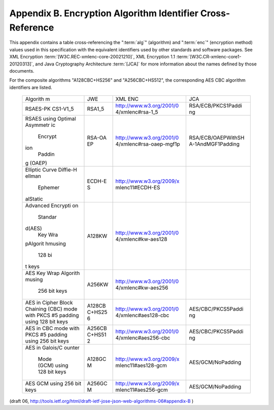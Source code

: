 Appendix B. Encryption Algorithm Identifier Cross-Reference
============================================================================================

This appendix contains a table cross-referencing the ":term:`alg`"
(algorithm) and ":term:`enc`" (encryption method) values used in this
specification with the equivalent identifiers used by other standards
and software packages.  
See XML Encryption :term:`[W3C.REC-xmlenc-core-20021210]`, 
XML Encryption 1.1 :term:`[W3C.CR-xmlenc-core1-20120313]`, and 
Java Cryptography Architecture :term:`[JCA]` 
for more information about the names defined by those
documents.

For the composite algorithms "A128CBC+HS256" and "A256CBC+HS512", the
corresponding AES CBC algorithm identifiers are listed.

   +----------+--------+--------------------------+--------------------+
   | Algorith | JWE    | XML ENC                  | JCA                |
   | m        |        |                          |                    |
   +----------+--------+--------------------------+--------------------+
   | RSAES-PK | RSA1_5 | http://www.w3.org/2001/0 | RSA/ECB/PKCS1Paddi |
   | CS1-V1_5 |        | 4/xmlenc#rsa-1_5         | ng                 |
   +----------+--------+--------------------------+--------------------+
   | RSAES    | RSA-OA | http://www.w3.org/2001/0 | RSA/ECB/OAEPWithSH |
   | using    | EP     | 4/xmlenc#rsa-oaep-mgf1p  | A-1AndMGF1Padding  |
   | Optimal  |        |                          |                    |
   | Asymmetr |        |                          |                    |
   | ic       |        |                          |                    |
   |  Encrypt |        |                          |                    |
   | ion      |        |                          |                    |
   |   Paddin |        |                          |                    |
   | g (OAEP) |        |                          |                    |
   +----------+--------+--------------------------+--------------------+
   | Elliptic | ECDH-E | http://www.w3.org/2009/x |                    |
   | Curve    | S      | mlenc11#ECDH-ES          |                    |
   | Diffie-H |        |                          |                    |
   | ellman   |        |                          |                    |
   |  Ephemer |        |                          |                    |
   | alStatic |        |                          |                    |
   +----------+--------+--------------------------+--------------------+
   | Advanced | A128KW | http://www.w3.org/2001/0 |                    |
   | Encrypti |        | 4/xmlenc#kw-aes128       |                    |
   | on       |        |                          |                    |
   |  Standar |        |                          |                    |
   | d(AES)   |        |                          |                    |
   |  Key Wra |        |                          |                    |
   | pAlgorit |        |                          |                    |
   | hmusing  |        |                          |                    |
   |   128 bi |        |                          |                    |
   | t keys   |        |                          |                    |
   +----------+--------+--------------------------+--------------------+
   | AES Key  | A256KW | http://www.w3.org/2001/0 |                    |
   | Wrap     |        | 4/xmlenc#kw-aes256       |                    |
   | Algorith |        |                          |                    |
   | musing   |        |                          |                    |
   |  256 bit |        |                          |                    |
   |  keys    |        |                          |                    |
   +----------+--------+--------------------------+--------------------+
   | AES in   | A128CB | http://www.w3.org/2001/0 | AES/CBC/PKCS5Paddi |
   | Cipher   | C+HS25 | 4/xmlenc#aes128-cbc      | ng                 |
   | Block    | 6      |                          |                    |
   | Chaining |        |                          |                    |
   | (CBC)    |        |                          |                    |
   | mode     |        |                          |                    |
   | with     |        |                          |                    |
   | PKCS #5  |        |                          |                    |
   | padding  |        |                          |                    |
   | using    |        |                          |                    |
   | 128 bit  |        |                          |                    |
   | keys     |        |                          |                    |
   +----------+--------+--------------------------+--------------------+
   | AES in   | A256CB | http://www.w3.org/2001/0 | AES/CBC/PKCS5Paddi |
   | CBC mode | C+HS51 | 4/xmlenc#aes256-cbc      | ng                 |
   | with     | 2      |                          |                    |
   | PKCS #5  |        |                          |                    |
   | padding  |        |                          |                    |
   | using    |        |                          |                    |
   | 256 bit  |        |                          |                    |
   | keys     |        |                          |                    |
   +----------+--------+--------------------------+--------------------+
   | AES in   | A128GC | http://www.w3.org/2009/x | AES/GCM/NoPadding  |
   | Galois/C | M      | mlenc11#aes128-gcm       |                    |
   | ounter   |        |                          |                    |
   |  Mode    |        |                          |                    |
   |  (GCM)   |        |                          |                    |
   |  using   |        |                          |                    |
   |  128 bit |        |                          |                    |
   |  keys    |        |                          |                    |
   +----------+--------+--------------------------+--------------------+
   | AES GCM  | A256GC | http://www.w3.org/2009/x | AES/GCM/NoPadding  |
   | using    | M      | mlenc11#aes256-gcm       |                    |
   | 256 bit  |        |                          |                    |
   | keys     |        |                          |                    |
   +----------+--------+--------------------------+--------------------+


(draft 06, http://tools.ietf.org/html/draft-ietf-jose-json-web-algorithms-06#appendix-B )
